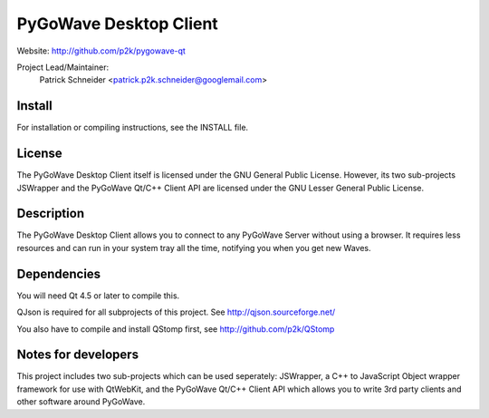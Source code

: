 PyGoWave Desktop Client
=======================

Website: http://github.com/p2k/pygowave-qt

Project Lead/Maintainer:
  Patrick Schneider <patrick.p2k.schneider@googlemail.com>

Install
-------
For installation or compiling instructions, see the INSTALL file.

License
-------
The PyGoWave Desktop Client itself is licensed under the
GNU General Public License. However, its two sub-projects
JSWrapper and the PyGoWave Qt/C++ Client API are licensed
under the GNU Lesser General Public License.

Description
-----------
The PyGoWave Desktop Client allows you to connect to any
PyGoWave Server without using a browser. It requires less
resources and can run in your system tray all the time,
notifying you when you get new Waves.

Dependencies
------------
You will need Qt 4.5 or later to compile this.

QJson is required for all subprojects of this project.
See http://qjson.sourceforge.net/

You also have to compile and install QStomp first, see
http://github.com/p2k/QStomp

Notes for developers
--------------------
This project includes two sub-projects which can be used
seperately: JSWrapper, a C++ to JavaScript Object wrapper
framework for use with QtWebKit, and the PyGoWave Qt/C++
Client API which allows you to write 3rd party clients
and other software around PyGoWave.
